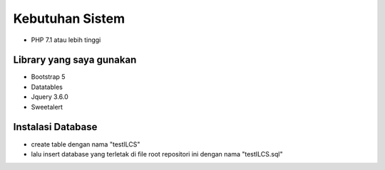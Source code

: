 ###################
Kebutuhan Sistem
###################

- PHP 7.1 atau lebih tinggi

**************************************
Library yang saya gunakan
**************************************
- Bootstrap 5
- Datatables
- Jquery 3.6.0
- Sweetalert

**************************************
Instalasi Database
**************************************
- create table dengan nama "testILCS"
- lalu insert database yang terletak di file root repositori ini dengan nama "testILCS.sql"
